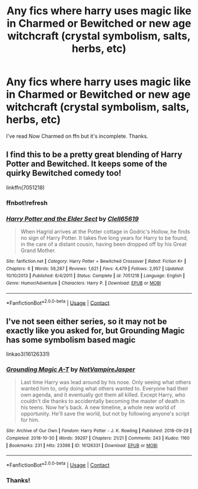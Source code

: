 #+TITLE: Any fics where harry uses magic like in Charmed or Bewitched or new age witchcraft (crystal symbolism, salts, herbs, etc)

* Any fics where harry uses magic like in Charmed or Bewitched or new age witchcraft (crystal symbolism, salts, herbs, etc)
:PROPERTIES:
:Author: AllCrush
:Score: 4
:DateUnix: 1607928562.0
:DateShort: 2020-Dec-14
:END:
I've read Now Charmed on ffn but it's incomplete. Thanks.


** I find this to be a pretty great blending of Harry Potter and Bewitched. It keeps some of the quirky Bewitched comedy too!

linkffn(7051218)
:PROPERTIES:
:Author: Bear_teacher
:Score: 3
:DateUnix: 1608056880.0
:DateShort: 2020-Dec-15
:END:

*** ffnbot!refresh
:PROPERTIES:
:Author: Bear_teacher
:Score: 2
:DateUnix: 1608056943.0
:DateShort: 2020-Dec-15
:END:


*** [[https://www.fanfiction.net/s/7051218/1/][*/Harry Potter and the Elder Sect/*]] by [[https://www.fanfiction.net/u/1298529/Clell65619][/Clell65619/]]

#+begin_quote
  When Hagrid arrives at the Potter cottage in Godric's Hollow, he finds no sign of Harry Potter. It takes five long years for Harry to be found, in the care of a distant cousin, having been dropped off by his Great Grand Mother.
#+end_quote

^{/Site/:} ^{fanfiction.net} ^{*|*} ^{/Category/:} ^{Harry} ^{Potter} ^{+} ^{Bewitched} ^{Crossover} ^{*|*} ^{/Rated/:} ^{Fiction} ^{K+} ^{*|*} ^{/Chapters/:} ^{6} ^{*|*} ^{/Words/:} ^{59,287} ^{*|*} ^{/Reviews/:} ^{1,621} ^{*|*} ^{/Favs/:} ^{4,479} ^{*|*} ^{/Follows/:} ^{2,957} ^{*|*} ^{/Updated/:} ^{10/10/2013} ^{*|*} ^{/Published/:} ^{6/4/2011} ^{*|*} ^{/Status/:} ^{Complete} ^{*|*} ^{/id/:} ^{7051218} ^{*|*} ^{/Language/:} ^{English} ^{*|*} ^{/Genre/:} ^{Humor/Adventure} ^{*|*} ^{/Characters/:} ^{Harry} ^{P.} ^{*|*} ^{/Download/:} ^{[[http://www.ff2ebook.com/old/ffn-bot/index.php?id=7051218&source=ff&filetype=epub][EPUB]]} ^{or} ^{[[http://www.ff2ebook.com/old/ffn-bot/index.php?id=7051218&source=ff&filetype=mobi][MOBI]]}

--------------

*FanfictionBot*^{2.0.0-beta} | [[https://github.com/FanfictionBot/reddit-ffn-bot/wiki/Usage][Usage]] | [[https://www.reddit.com/message/compose?to=tusing][Contact]]
:PROPERTIES:
:Author: FanfictionBot
:Score: 2
:DateUnix: 1608056964.0
:DateShort: 2020-Dec-15
:END:


** I've not seen either series, so it may not be exactly like you asked for, but Grounding Magic has some symbolism based magic

linkao3(16126331)
:PROPERTIES:
:Author: Halo99Elite
:Score: 2
:DateUnix: 1607991672.0
:DateShort: 2020-Dec-15
:END:

*** [[https://archiveofourown.org/works/16126331][*/Grounding Magic A-T/*]] by [[https://www.archiveofourown.org/users/NotVampireJasper/pseuds/NotVampireJasper][/NotVampireJasper/]]

#+begin_quote
  Last time Harry was lead around by his nose. Only seeing what others wanted him to, only doing what others wanted to. Everyone had their own agenda, and it eventually got them all killed. Except Harry, who couldn't die thanks to accidentally becoming the master of death in his teens. Now he's back. A new timeline, a whole new world of opportunity. He'll save the world, but not by following anyone's script for him.
#+end_quote

^{/Site/:} ^{Archive} ^{of} ^{Our} ^{Own} ^{*|*} ^{/Fandom/:} ^{Harry} ^{Potter} ^{-} ^{J.} ^{K.} ^{Rowling} ^{*|*} ^{/Published/:} ^{2018-09-29} ^{*|*} ^{/Completed/:} ^{2018-10-30} ^{*|*} ^{/Words/:} ^{39297} ^{*|*} ^{/Chapters/:} ^{21/21} ^{*|*} ^{/Comments/:} ^{243} ^{*|*} ^{/Kudos/:} ^{1160} ^{*|*} ^{/Bookmarks/:} ^{231} ^{*|*} ^{/Hits/:} ^{23398} ^{*|*} ^{/ID/:} ^{16126331} ^{*|*} ^{/Download/:} ^{[[https://archiveofourown.org/downloads/16126331/Grounding%20Magic%20A-T.epub?updated_at=1573466462][EPUB]]} ^{or} ^{[[https://archiveofourown.org/downloads/16126331/Grounding%20Magic%20A-T.mobi?updated_at=1573466462][MOBI]]}

--------------

*FanfictionBot*^{2.0.0-beta} | [[https://github.com/FanfictionBot/reddit-ffn-bot/wiki/Usage][Usage]] | [[https://www.reddit.com/message/compose?to=tusing][Contact]]
:PROPERTIES:
:Author: FanfictionBot
:Score: 2
:DateUnix: 1607991689.0
:DateShort: 2020-Dec-15
:END:


*** Thanks!
:PROPERTIES:
:Author: AllCrush
:Score: 2
:DateUnix: 1608005150.0
:DateShort: 2020-Dec-15
:END:
